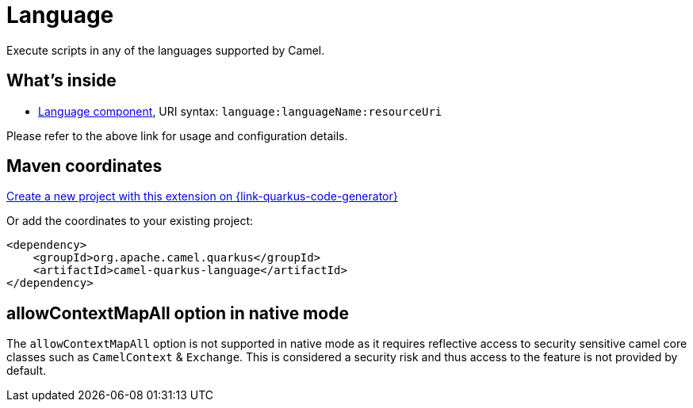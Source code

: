 // Do not edit directly!
// This file was generated by camel-quarkus-maven-plugin:update-extension-doc-page
[id="extensions-language"]
= Language
:linkattrs:
:cq-artifact-id: camel-quarkus-language
:cq-native-supported: true
:cq-status: Stable
:cq-status-deprecation: Stable
:cq-description: Execute scripts in any of the languages supported by Camel.
:cq-deprecated: false
:cq-jvm-since: 1.1.0
:cq-native-since: 2.2.0

ifeval::[{doc-show-badges} == true]
[.badges]
[.badge-key]##JVM since##[.badge-supported]##1.1.0## [.badge-key]##Native since##[.badge-supported]##2.2.0##
endif::[]

Execute scripts in any of the languages supported by Camel.

[id="extensions-language-whats-inside"]
== What's inside

* xref:{cq-camel-components}::language-component.adoc[Language component], URI syntax: `language:languageName:resourceUri`

Please refer to the above link for usage and configuration details.

[id="extensions-language-maven-coordinates"]
== Maven coordinates

https://{link-quarkus-code-generator}/?extension-search=camel-quarkus-language[Create a new project with this extension on {link-quarkus-code-generator}, window="_blank"]

Or add the coordinates to your existing project:

[source,xml]
----
<dependency>
    <groupId>org.apache.camel.quarkus</groupId>
    <artifactId>camel-quarkus-language</artifactId>
</dependency>
----
ifeval::[{doc-show-user-guide-link} == true]
Check the xref:user-guide/index.adoc[User guide] for more information about writing Camel Quarkus applications.
endif::[]

[id="extensions-language-allowcontextmapall-option-in-native-mode"]
== allowContextMapAll option in native mode

The `allowContextMapAll` option is not supported in native mode as it requires reflective access to security sensitive camel core classes such as
`CamelContext` & `Exchange`. This is considered a security risk and thus access to the feature is not provided by default.
